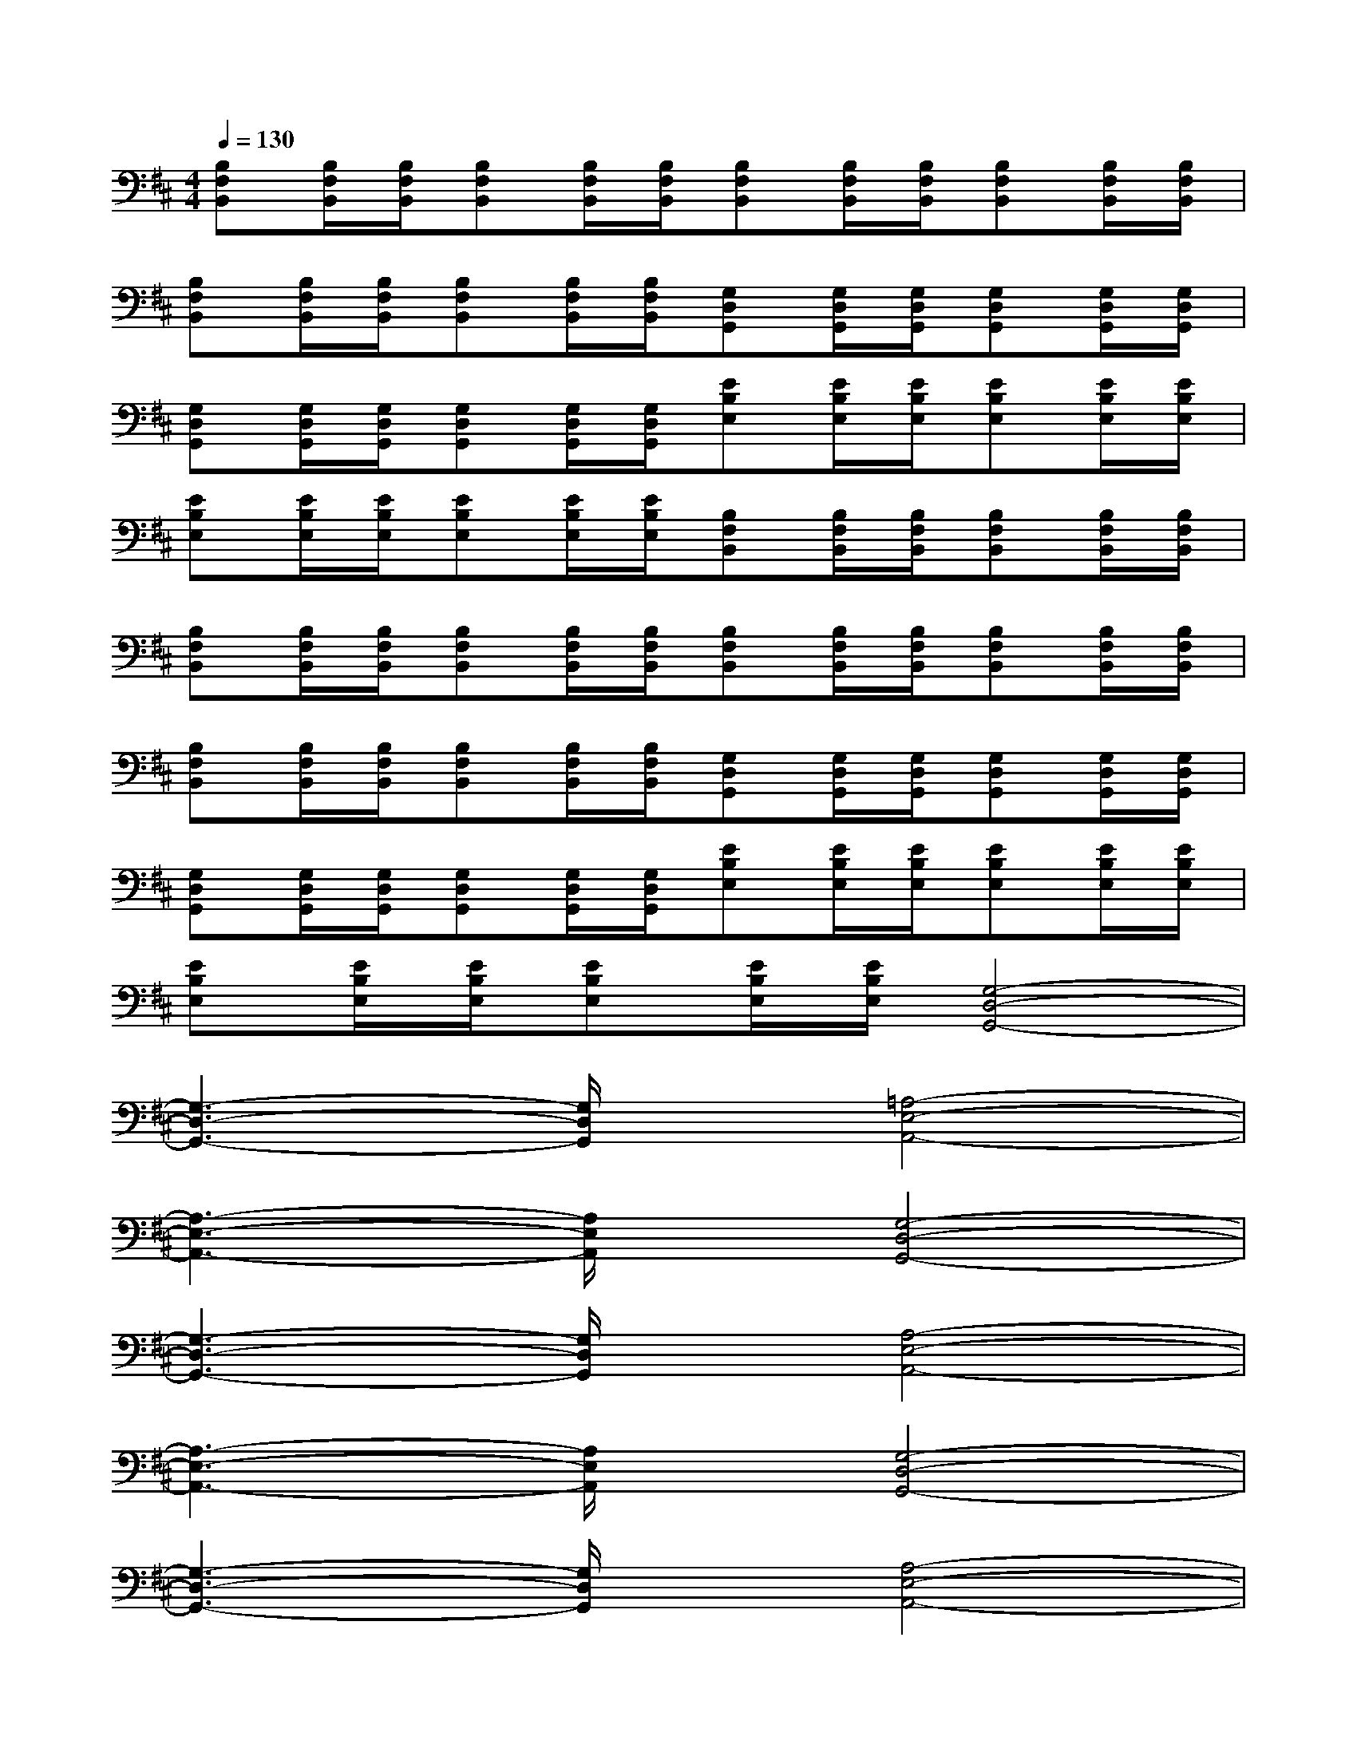 X:1
T:
M:4/4
L:1/8
Q:1/4=130
K:D%2sharps
V:1
[B,F,B,,][B,/2F,/2B,,/2][B,/2F,/2B,,/2][B,F,B,,][B,/2F,/2B,,/2][B,/2F,/2B,,/2][B,F,B,,][B,/2F,/2B,,/2][B,/2F,/2B,,/2][B,F,B,,][B,/2F,/2B,,/2][B,/2F,/2B,,/2]|
[B,F,B,,][B,/2F,/2B,,/2][B,/2F,/2B,,/2][B,F,B,,][B,/2F,/2B,,/2][B,/2F,/2B,,/2][G,D,G,,][G,/2D,/2G,,/2][G,/2D,/2G,,/2][G,D,G,,][G,/2D,/2G,,/2][G,/2D,/2G,,/2]|
[G,D,G,,][G,/2D,/2G,,/2][G,/2D,/2G,,/2][G,D,G,,][G,/2D,/2G,,/2][G,/2D,/2G,,/2][EB,E,][E/2B,/2E,/2][E/2B,/2E,/2][EB,E,][E/2B,/2E,/2][E/2B,/2E,/2]|
[EB,E,][E/2B,/2E,/2][E/2B,/2E,/2][EB,E,][E/2B,/2E,/2][E/2B,/2E,/2][B,F,B,,][B,/2F,/2B,,/2][B,/2F,/2B,,/2][B,F,B,,][B,/2F,/2B,,/2][B,/2F,/2B,,/2]|
[B,F,B,,][B,/2F,/2B,,/2][B,/2F,/2B,,/2][B,F,B,,][B,/2F,/2B,,/2][B,/2F,/2B,,/2][B,F,B,,][B,/2F,/2B,,/2][B,/2F,/2B,,/2][B,F,B,,][B,/2F,/2B,,/2][B,/2F,/2B,,/2]|
[B,F,B,,][B,/2F,/2B,,/2][B,/2F,/2B,,/2][B,F,B,,][B,/2F,/2B,,/2][B,/2F,/2B,,/2][G,D,G,,][G,/2D,/2G,,/2][G,/2D,/2G,,/2][G,D,G,,][G,/2D,/2G,,/2][G,/2D,/2G,,/2]|
[G,D,G,,][G,/2D,/2G,,/2][G,/2D,/2G,,/2][G,D,G,,][G,/2D,/2G,,/2][G,/2D,/2G,,/2][EB,E,][E/2B,/2E,/2][E/2B,/2E,/2][EB,E,][E/2B,/2E,/2][E/2B,/2E,/2]|
[EB,E,][E/2B,/2E,/2][E/2B,/2E,/2][EB,E,][E/2B,/2E,/2][E/2B,/2E,/2][G,4-D,4-G,,4-]|
[G,3-D,3-G,,3-][G,/2D,/2G,,/2]x/2[=A,4-E,4-A,,4-]|
[A,3-E,3-A,,3-][A,/2E,/2A,,/2]x/2[G,4-D,4-G,,4-]|
[G,3-D,3-G,,3-][G,/2D,/2G,,/2]x/2[A,4-E,4-A,,4-]|
[A,3-E,3-A,,3-][A,/2E,/2A,,/2]x/2[G,4-D,4-G,,4-]|
[G,3-D,3-G,,3-][G,/2D,/2G,,/2]x/2[A,4-E,4-A,,4-]|
[A,3-E,3-A,,3-][A,/2E,/2A,,/2]x/2[B,3-F,3-B,,3-][B,/2F,/2B,,/2]x/2|
[C2^G,2C,2][D2A,2D,2][=G,3-D,3-G,,3-][G,/2D,/2G,,/2]x/2|
[E2B,2E,2][E2B,2E,2][B,3-F,3-B,,3-][B,/2F,/2B,,/2]x/2